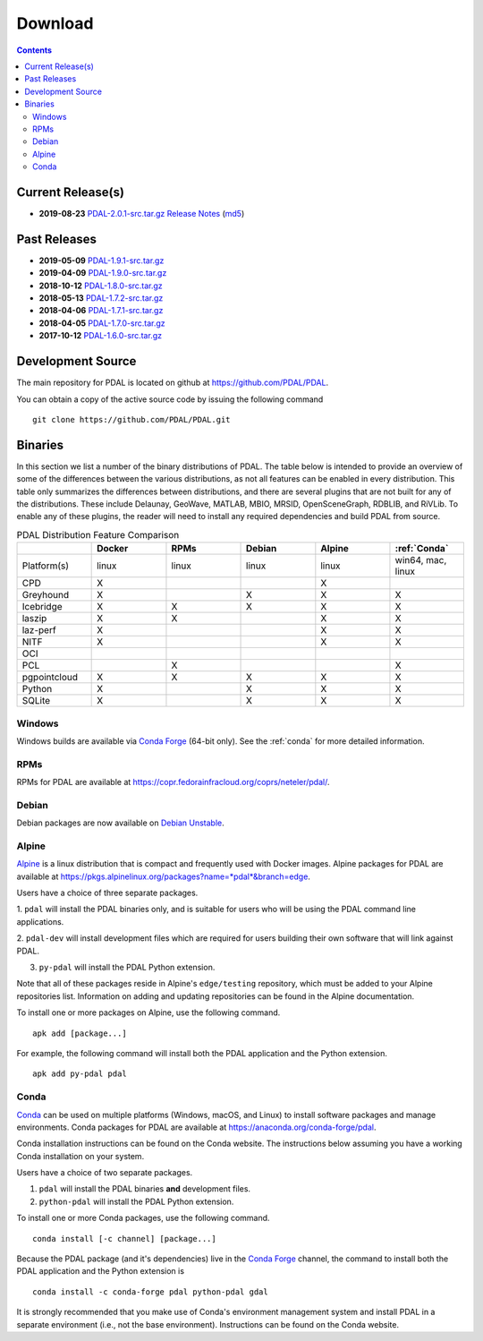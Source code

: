 .. _download:

******************************************************************************
Download
******************************************************************************


.. contents::
   :depth: 3
   :backlinks: none


Current Release(s)
------------------------------------------------------------------------------

* **2019-08-23** `PDAL-2.0.1-src.tar.gz`_ `Release Notes`_ (`md5`_)

.. _`Release Notes`: https://github.com/PDAL/PDAL/releases/tag/2.0.1
.. _`md5`: https://github.com/PDAL/PDAL/releases/download/2.0.1/PDAL-2.0.1-src.tar.gz.md5


Past Releases
------------------------------------------------------------------------------

* **2019-05-09** `PDAL-1.9.1-src.tar.gz`_
* **2019-04-09** `PDAL-1.9.0-src.tar.gz`_
* **2018-10-12** `PDAL-1.8.0-src.tar.gz`_
* **2018-05-13** `PDAL-1.7.2-src.tar.gz`_
* **2018-04-06** `PDAL-1.7.1-src.tar.gz`_
* **2018-04-05** `PDAL-1.7.0-src.tar.gz`_
* **2017-10-12** `PDAL-1.6.0-src.tar.gz`_

.. _`PDAL-2.0.1-src.tar.gz`: https://github.com/PDAL/PDAL/releases/download/2.0.1/PDAL-2.0.1-src.tar.gz
.. _`PDAL-1.9.1-src.tar.gz`: https://github.com/PDAL/PDAL/releases/download/1.9.1/PDAL-1.9.1-src.tar.gz
.. _`PDAL-1.9.0-src.tar.gz`: https://github.com/PDAL/PDAL/releases/download/1.9.0/PDAL-1.9.0-src.tar.gz
.. _`PDAL-1.8.0-src.tar.gz`: http://download.osgeo.org/pdal/PDAL-1.8.0-src.tar.gz
.. _`PDAL-1.7.2-src.tar.gz`: http://download.osgeo.org/pdal/PDAL-1.7.2-src.tar.gz
.. _`PDAL-1.7.1-src.tar.gz`: http://download.osgeo.org/pdal/PDAL-1.7.1-src.tar.gz
.. _`PDAL-1.7.0-src.tar.gz`: http://download.osgeo.org/pdal/PDAL-1.7.0-src.tar.gz
.. _`PDAL-1.6.0-src.tar.gz`: http://download.osgeo.org/pdal/PDAL-1.6.0-src.tar.gz


.. _source:

Development Source
------------------------------------------------------------------------------

The main repository for PDAL is located on github at
https://github.com/PDAL/PDAL.

You can obtain a copy of the active source code by issuing the following
command

::

    git clone https://github.com/PDAL/PDAL.git


Binaries
------------------------------------------------------------------------------

In this section we list a number of the binary distributions of PDAL. The table
below is intended to provide an overview of some of the differences between the
various distributions, as not all features can be enabled in every
distribution. This table only summarizes the differences between distributions,
and there are several plugins that are not built for any of the distributions.
These include Delaunay, GeoWave, MATLAB, MBIO, MRSID, OpenSceneGraph, RDBLIB,
and RiVLib. To enable any of these plugins, the reader will need to install any
required dependencies and build PDAL from source.

.. csv-table:: PDAL Distribution Feature Comparison
   :header: "", "Docker", "RPMs", "Debian", "Alpine", ":ref:`Conda`"
   :widths: 20, 20, 20, 20, 20, 20

   "Platform(s)", "linux", "linux", "linux", "linux", "win64, mac, linux"
   "CPD", "X", "", "", "X", ""
   "Greyhound", "X", "", "X", "X", "X"
   "Icebridge", "X",  "X", "X", "X", "X"
   "laszip", "X",  "X", "", "X", "X"
   "laz-perf", "X",  "", "", "X", "X"
   "NITF", "X",  "", "", "X", "X"
   "OCI", "",  "", "", "", ""
   "PCL", "",  "X", "", "", "X"
   "pgpointcloud", "X",  "X", "X", "X", "X"
   "Python", "X",  "", "X", "X", "X"
   "SQLite", "X",  "", "X", "X", "X"


Windows
................................................................................

Windows builds are available via `Conda Forge`_ (64-bit only). See the
:ref:`conda` for more detailed information.



RPMs
................................................................................

RPMs for PDAL are available at
https://copr.fedorainfracloud.org/coprs/neteler/pdal/.


Debian
................................................................................

Debian packages are now available on `Debian Unstable`_.

.. _`Debian Unstable`: https://tracker.debian.org/pkg/pdal


Alpine
................................................................................

`Alpine`_ is a linux distribution that is compact and frequently used with
Docker images. Alpine packages for PDAL are available at
https://pkgs.alpinelinux.org/packages?name=*pdal*&branch=edge.

Users have a choice of three separate packages.

1. ``pdal`` will install the PDAL binaries only, and is suitable for users who
will be using the PDAL command line applications.

2. ``pdal-dev`` will install development files which are required for users
building their own software that will link against PDAL.

3. ``py-pdal`` will install the PDAL Python extension.

Note that all of these packages reside in Alpine's ``edge/testing`` repository,
which must be added to your Alpine repositories list. Information on adding and
updating repositories can be found in the Alpine documentation.

To install one or more packages on Alpine, use the following command.

::

    apk add [package...]

For example, the following command will install both the PDAL application and
the Python extension.

::

    apk add py-pdal pdal

.. _`Alpine Linux`: https://www.alpinelinux.org/

.. _`Conda Forge`: https://anaconda.org/conda-forge/pdal

.. _conda:

Conda
................................................................................

`Conda`_ can be used on multiple platforms (Windows, macOS, and Linux) to
install software packages and manage environments. Conda packages for PDAL are
available at https://anaconda.org/conda-forge/pdal.

Conda installation instructions can be found on the Conda website. The
instructions below assuming you have a working Conda installation on your
system.

Users have a choice of two separate packages.

1. ``pdal`` will install the PDAL binaries **and** development files.

2. ``python-pdal`` will install the PDAL Python extension.

To install one or more Conda packages, use the following command.

::

    conda install [-c channel] [package...]

Because the PDAL package (and it's dependencies) live in the `Conda Forge`_
channel, the command to install both the PDAL application and the Python
extension is

::

    conda install -c conda-forge pdal python-pdal gdal

It is strongly recommended that you make use of Conda's environment management
system and install PDAL in a separate environment (i.e., not the base
environment). Instructions can be found on the Conda website.

